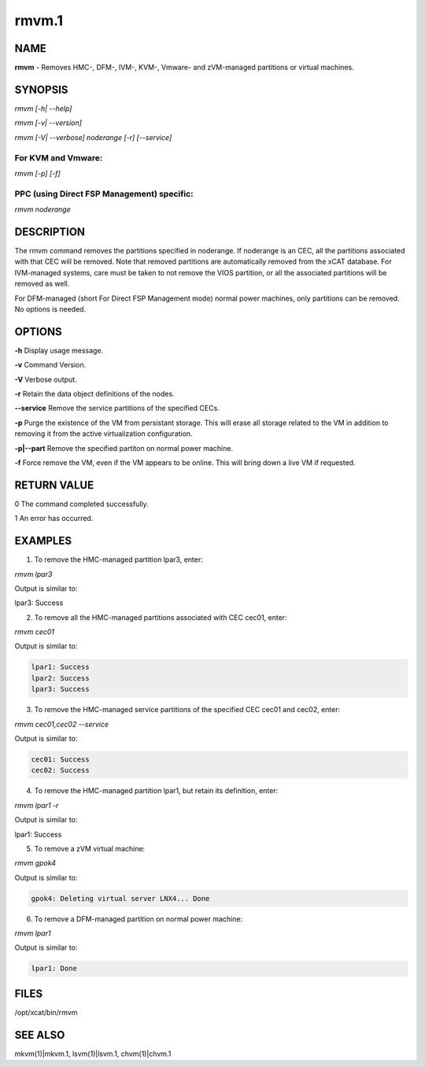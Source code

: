 
######
rmvm.1
######

.. highlight:: perl


****
NAME
****


\ **rmvm**\  - Removes HMC-, DFM-, IVM-, KVM-, Vmware- and zVM-managed partitions or virtual machines.


********
SYNOPSIS
********


\ *rmvm [-h| --help]*\ 

\ *rmvm [-v| --version]*\ 

\ *rmvm [-V| --verbose] noderange [-r] [--service]*\ 

For KVM and Vmware:
===================


\ *rmvm [-p] [-f]*\ 


PPC (using Direct FSP Management) specific:
===========================================


\ *rmvm noderange*\ 



***********
DESCRIPTION
***********


The rmvm command removes the partitions specified in noderange. If noderange is an CEC, all the partitions associated with that CEC will be removed. Note that removed partitions are automatically removed from the xCAT database. For IVM-managed systems, care must be taken to not remove the VIOS partition, or all the associated partitions will be removed as well.

For DFM-managed (short For Direct FSP Management mode) normal power machines, only partitions can be removed. No options is needed.


*******
OPTIONS
*******


\ **-h**\           Display usage message.

\ **-v**\           Command Version.

\ **-V**\           Verbose output.

\ **-r**\           Retain the data object definitions of the nodes.

\ **--service**\    Remove the service partitions of the specified CECs.

\ **-p**\           Purge the existence of the VM from persistant storage.  This will erase all storage related to the VM in addition to removing it from the active virtualization configuration.

\ **-p|--part**\    Remove the specified partiton on normal power machine.

\ **-f**\           Force remove the VM, even if the VM appears to be online.  This will bring down a live VM if requested.


************
RETURN VALUE
************


0 The command completed successfully.

1 An error has occurred.


********
EXAMPLES
********


1. To remove the HMC-managed partition lpar3, enter:

\ *rmvm lpar3*\ 

Output is similar to:

lpar3: Success

2. To remove all the HMC-managed partitions associated with CEC cec01, enter:

\ *rmvm cec01*\ 

Output is similar to:


.. code-block:: perl

  lpar1: Success
  lpar2: Success
  lpar3: Success


3. To remove the HMC-managed service partitions of the specified CEC cec01 and cec02, enter:

\ *rmvm cec01,cec02 --service*\ 

Output is similar to:


.. code-block:: perl

  cec01: Success
  cec02: Success


4. To remove the HMC-managed partition lpar1, but retain its definition, enter:

\ *rmvm lpar1 -r*\ 

Output is similar to:

lpar1: Success

5. To remove a zVM virtual machine:

\ *rmvm gpok4*\ 

Output is similar to:


.. code-block:: perl

  gpok4: Deleting virtual server LNX4... Done


6. To remove a DFM-managed partition on normal power machine:

\ *rmvm lpar1*\ 

Output is similar to:


.. code-block:: perl

  lpar1: Done



*****
FILES
*****


/opt/xcat/bin/rmvm


********
SEE ALSO
********


mkvm(1)|mkvm.1, lsvm(1)|lsvm.1, chvm(1)|chvm.1

